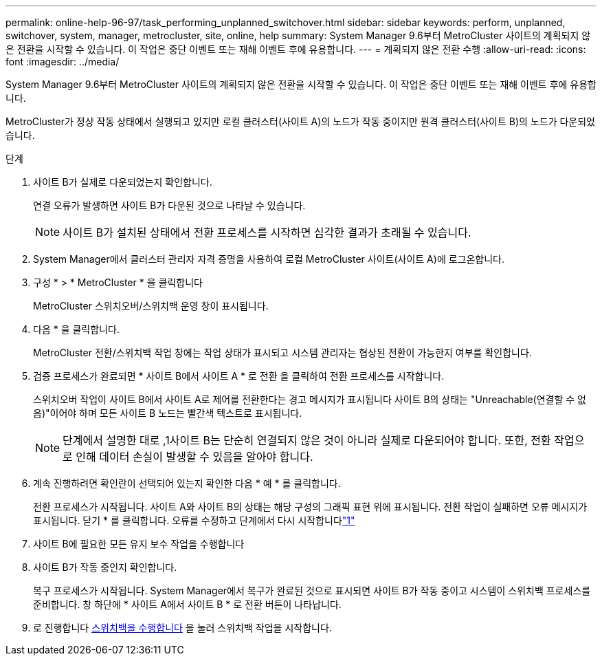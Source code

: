 ---
permalink: online-help-96-97/task_performing_unplanned_switchover.html 
sidebar: sidebar 
keywords: perform, unplanned, switchover, system, manager, metrocluster, site, online, help 
summary: System Manager 9.6부터 MetroCluster 사이트의 계획되지 않은 전환을 시작할 수 있습니다. 이 작업은 중단 이벤트 또는 재해 이벤트 후에 유용합니다. 
---
= 계획되지 않은 전환 수행
:allow-uri-read: 
:icons: font
:imagesdir: ../media/


[role="lead"]
System Manager 9.6부터 MetroCluster 사이트의 계획되지 않은 전환을 시작할 수 있습니다. 이 작업은 중단 이벤트 또는 재해 이벤트 후에 유용합니다.

MetroCluster가 정상 작동 상태에서 실행되고 있지만 로컬 클러스터(사이트 A)의 노드가 작동 중이지만 원격 클러스터(사이트 B)의 노드가 다운되었습니다.

.단계
. 사이트 B가 실제로 다운되었는지 확인합니다.
+
연결 오류가 발생하면 사이트 B가 다운된 것으로 나타날 수 있습니다.

+
[NOTE]
====
사이트 B가 설치된 상태에서 전환 프로세스를 시작하면 심각한 결과가 초래될 수 있습니다.

====
. System Manager에서 클러스터 관리자 자격 증명을 사용하여 로컬 MetroCluster 사이트(사이트 A)에 로그온합니다.
. 구성 * > * MetroCluster * 을 클릭합니다
+
MetroCluster 스위치오버/스위치백 운영 창이 표시됩니다.

. 다음 * 을 클릭합니다.
+
MetroCluster 전환/스위치백 작업 창에는 작업 상태가 표시되고 시스템 관리자는 협상된 전환이 가능한지 여부를 확인합니다.

. 검증 프로세스가 완료되면 * 사이트 B에서 사이트 A * 로 전환 을 클릭하여 전환 프로세스를 시작합니다.
+
스위치오버 작업이 사이트 B에서 사이트 A로 제어를 전환한다는 경고 메시지가 표시됩니다 사이트 B의 상태는 "Unreachable(연결할 수 없음)"이어야 하며 모든 사이트 B 노드는 빨간색 텍스트로 표시됩니다.

+
[NOTE]
====
단계에서 설명한 대로 ,1사이트 B는 단순히 연결되지 않은 것이 아니라 실제로 다운되어야 합니다. 또한, 전환 작업으로 인해 데이터 손실이 발생할 수 있음을 알아야 합니다.

====
. 계속 진행하려면 확인란이 선택되어 있는지 확인한 다음 * 예 * 를 클릭합니다.
+
전환 프로세스가 시작됩니다. 사이트 A와 사이트 B의 상태는 해당 구성의 그래픽 표현 위에 표시됩니다. 전환 작업이 실패하면 오류 메시지가 표시됩니다. 닫기 * 를 클릭합니다. 오류를 수정하고 단계에서 다시 시작합니다link:task_performing_negotiated_planned_switchover.md#STEP_2BC62367710D4E23B278E2B70B80EB27["1"]

. 사이트 B에 필요한 모든 유지 보수 작업을 수행합니다
. 사이트 B가 작동 중인지 확인합니다.
+
복구 프로세스가 시작됩니다. System Manager에서 복구가 완료된 것으로 표시되면 사이트 B가 작동 중이고 시스템이 스위치백 프로세스를 준비합니다. 창 하단에 * 사이트 A에서 사이트 B * 로 전환 버튼이 나타납니다.

. 로 진행합니다 xref:task_performing_switchback.adoc[스위치백을 수행합니다] 을 눌러 스위치백 작업을 시작합니다.

